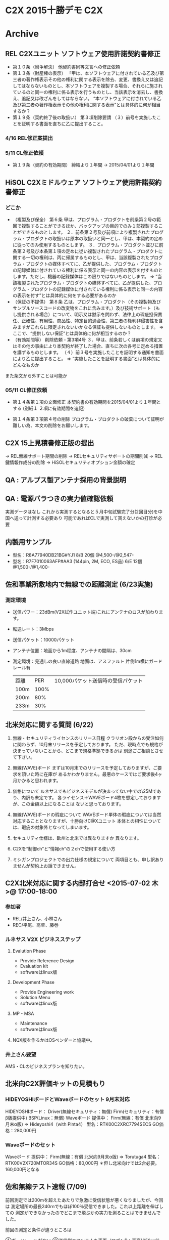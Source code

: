 * C2X 2015十勝デモ                                                      :C2X:
* Archive
** REL C2Xユニット ソフトウェア使用許諾契約書修正
 - 第１０条（紛争解決）
   他契約書同等文言への修正依頼
 - 第１３条（財産権の表示）
   「甲は、本ソフトウェアに付されている乙及び第三者の著作権表示その他の権利に関する表示を除去、変更、書換え又は追記してはならないものとし、本ソフトウェアを複製する場合、それらに施されているのと同一の権利に係る表示を行うものとし、当該表示を消去し、書換え、追記又は改ざんをしてはならない。
   “本ソフトウェアに付されている乙及び第三者の著作権表示その他の権利に関する表示”とは具体的に何が相当するか？
 - 第１９条（契約終了後の取扱い）
   第３項削除要請
  （３）前号を実施したことを証明する書面を直ちに乙に提出すること。
*** 4/16 REL修正案提出
*** 5/11 CL修正依頼
   - 第１９条（契約の有効期間）
     締結より１年間 → 2015/04/01より１年間

** HiSOL C2Xミドルウェア ソフトウェア使用許諾契約書修正
*** どこか
 - （複製及び保全）
   第６条 甲は、プログラム・プロダクトを前条第２号の範囲で複製することができるほか、バックアップの目的でのみ１部複製することができるものとします。
   ２．前条第２号及び前項により複製されたプログラム・プロダクトの取扱いは原本の取扱いと同一とし、甲は、本契約の定めに従ってのみ使用するものとします。
   ３．プログラム・プロダクト並びに前条第２号及び本条第１項の定めに従い複製されたプログラム・プロダクトに関する一切の権利は、丙に帰属するものとし、甲は、当該複製されたプログラム・プロダクトの媒体すべてに、乙が提供した、プログラム・プロダクトの記録媒体に付されている権利に係る表示と同一の内容の表示を付すものとします。ただし、機器の記録媒体はこの限りではないものとします。
   ⇒ “当該複製されたプログラム・プロダクトの媒体すべてに、乙が提供した、プログラム・プロダクトの記録媒体に付されている権利に係る表示と同一の内容の表示を付す”とは具体的に何をする必要があるのか
 - （保証の不提供）
   第８条 乙は、プログラム・プロダクト（その複製物及びサンプルソースコードの改変物をこれに含みます。）及び技術サポート（もし提供される場合）について、明示又は黙示を問わず、法律上の瑕疵担保責任、正確性、有用性、商品性、特定目的適合性、第三者の権利非侵害性を含みますがこれらに限定されないいかなる保証も提供しないものとします。
   ⇒ ここで、“提供しない保証“とは具体的に何が相当するのか？
 - （有効期間等）
   削除依頼 - 第3項4号
   ３．甲は、前条若しくは前項の規定又はその他の事由により本契約が終了した場合、直ちに次の各号に定める措置を講ずるものとします。
   （４）前３号を実施したことを証明する通知を書面により乙に提出すること。
   ⇒ “実施したことを証明する書面”とは具体的にどんなものか
また条文から外すことは可能か

*** 05/11 CL修正依頼
   - 第１４条第１項の文面修正
     本契約書の有効期間を2015/04/01より１年間とする
     (別紙１ ２項に有効期間を追記)

   - 第１４条第３項第４号の削除
     プログラム・プロダクトの破棄について証明が難しい為、本文の削除をお願いします。

** C2X 15上見積書修正版の提出
   -> REL無線サポート期間の削除
   -> RELセキュリティサポートの期間削減
   -> REL鍵情報作成分の削除
   -> HiSOLセキュリティオプション金額の確定

** QA : アルプス製アンテナ採用の背景説明
** QA : 電源バラつきの実力値確認依頼
   実測データはなし
   これから実測するとなると５月中旬試験完了分(2回目分)を中国へ送って計測する必要あり
   可能であればCLで実測して貰えないかの打診が必要

** 内製用サンプル
  - 型名：R8A77940DB21BG#YJ1 8/B  20個 @4,500-/@2,547-
  - 型名：R7F7010063AFP#AA3 (144pin, 2M, ECO, ES品) 6/E 12個 @1,500-/@1,400-

** 佐和事業所敷地内で無線での距離測定 (6/23実施)
*** 測定環境
   - 送信パワー：23dBm(V2X試作ユニット端)これにアンテナのロスが加わります。
   - 転送レート：3Mbps
   - 送信パケット：10000パケット
   - アンテナ位置：地面から1m程度、アンテナの間隔は、30cm
   - 測定環境：見通しの良い直線道路
               地面は、アスファルト
               片側1m横にガードレール有
    | 距離 |  PER | 10,000パケット送信時の受信パケット
    | 100m | 100% |
    | 200m |  80% |
    | 233m |  30% |

** 北米対応に関する質問 (6/22)
  1. 無線・セキュリティライセンスのリリース日程
     クラリオン殿からの受注如何に関わらず、10月末リリースを予定しております。
     ただ、現時点でも規格が決まっていないことから、どこまで規格準拠できるかは
       別途ごご相談とさせて下さい。

  2. 無線(WAVE)ボード
     まずは10月末でのリリースを予定しておりますが、ご要求を頂いた時に在庫が
       あるかわかりません。最悪のケースではご要求後4ヶ月かかると思われます。

  3. 価格について
     ルネサスでもビジネスモデルが決まってない中での\25Mであり、内訳も未定です。
     各ライセンス＋WAVEボード4枚を想定しておりますが、この金額以上になることは
       ないと思っております。

  4. 無線(WAVE)ボードの瑕疵について
     WAVEボード単体の瑕疵については当然対応することとなりますが、十勝向けC@Xユニット
       本体との相性については、瑕疵の対象外となってしまいます。

  5. セキュリティ仕様は、欧州と北米では異なりますか
       異なります。

  6. C2Xを“制御ch”と”情報ch“の２chで使用する使い方
  7. ミシガンプロジェクトでの出力仕様の規定について
       両項目とも、申し訳ありませんが契約上お話できません。

** C2X北米対応に関する内部打合せ <2015-07-02 木>@ 17:00-18:00
*** 参加者
- REL/井上さん、小林さん
- REC/平尾、高草、藤巻
*** ルネサス V2X ビジネスステップ
**** Evalution Phase
    -  Provide Reference Design
    - Evaluation kit
    - softwareはlinux版

**** Development Phase
    - Provide Engineering work
    - Solution Menu
    - softwareはlinux版

**** MP - MSA
    - Maintenance
    - softwareはlinux版

**** NQX版を作るかはOSベンダーと協議中。

*** 井上さん要望
AMS・CLのビジネスプランを知りたい。

** 北米向C2X評価キットの見積もり
*** HIDEYOSHIボードとWaveボードのセット 9月末対応
   HIDEYOSHIボード：
     Driver(無線セキュリティ：無償)
     Firm(セキュリティ：有償  β版提供中)
     BSP(Linux：無償)
   Waveボード  提供中：
     Firm(無線：有償  北米向9月末α版)
   ⇒
   Hideyoshi4（with Pinta4）
   型名：RTK00C2XRC7794SECS
   GO価格：280,000円

*** Waveボードのセット
   Waveボード  提供中：
     Firm(無線：有償  北米向9月末α版)
   ⇒
   Torutuga4
   型名：RTK00V2X720MTOR34S
   GO価格：80,000円
   ＊但し北米向けでは2台必要。160,000円となる

** 佐和無線テスト速報 (7/09)
前回測定では200mを超えたあたりで急激に受信状態が悪くなりましたが、今回は
測定場所の最長240ｍでもほぼ100％受信できました。これ以上距離を伸ばしての
測定ができなかったのでどこまで飛ぶかの実力を測ることはできませんでした。

前回の測定と条件が違うところは

①ガードレールがない
②送信側のアンテナを車両（ワゴンR：車高1650㎜前後）の屋根に置いた
③送信側C2Xユニットの電源は車両から供給
④天候：前回は曇り、今回雨

③の影響かどうかわかりませんが、前回は送信出力設定を25dBmにすると送信が止まって
テストできなかったのが、今回は25.5dBmまで上げても、テストプログラムが止まること
はありませんでした。ただし前述のとおり、距離を伸ばしての測定ができていないので、
25.5まで上げたときにどこまで飛ぶか、逆に歪などの問題で上げても効果がないのかは
確認できていません。
（25.5dBmの設定は無線局認可がおりている100mW、でアンテナ分を考慮したときの上限）

** 15上REL納品物品名
*** 製品型名
   - MAC FW：RTM0AC0000R3F0MAC0SNR1C(5.8GHz対応欧州版MACファームウェア)
   - MAC Driver：RTMRC0000SR3T0WLDRSL33C(十勝デモ向けV2X Linux Driver)
   - SEC FW：RTM8RC7794ST010CFWSL33C
             (V2X Security firmware library for Linux for Clarion)
   - SEC Driver：RTM8RC7794ST010CDRSL33C
             (V2X Security driver library for Linux for Clarion)
*** 受注型名
   - RTK00C2XRC7794SEVBC

** 7/28 [[file:/C/users/908658/Dropbox/soft/howm/2015/07/2015-07-29-114054.org::*%E3%82%AF%E3%83%A9%E3%83%AA%E3%82%AA%E3%83%B3%E6%AE%BF%E5%8C%97%E7%B1%B3%E5%90%91%E3%81%91C2X%E3%81%B8%E3%81%AE%E5%AF%BE%E5%BF%9C%E4%BE%9D%E9%A0%BC][クラリオン殿北米向けC2X対応打合せ]] at REC/1-2応接
** 北米向C2X評価キットの見積もり
*** HIDEYOSHI改 (Waveボード別体)
   HIDEYOSHIボード：
     Driver(無線セキュリティ：無償)
     Firm(セキュリティ：評価版無償)
     BSP(Linux：無償)
   ⇒
   Hideyoshi改造
   GO価格：300,000円

*** Waveボード
   Waveボード  提供中：
     Firm(無線：ボードとセット販売)
   ⇒
   Torutuga6
   GO価格：80,000円
   ＊但し北米向けでは2台必要。160,000円となる

* C2X定例議事録
** [[file:../2015/04/2015-04-20-110849.org::*C2X%E5%AE%9A%E4%BE%8B%204%E6%9C%88%E5%BA%A6][議事録：C2X定例 - 4月度]]
** C2X セキュリティ キッティング 内部打合せ <2015-04-24 金>@ 14:30-15:30 at HiSOL/品川20F
*** 武藤さんよりキッティング作業は一本化したい
   → CLで全てやってもらう
   → REC納品物は
    - ドライバ
    - ミドルウェア (Security Innovation)
    - セキュリティI/F
*** キッティング作業内容
   - インストール
   -
** C2X定例 <2015-04-24 金>@ 15:00-17:30 at HiSOL/品川20F
*** 出席
   CL/武藤様、下田様、田中様
   HiSOL/山田さん、松下さん、水野さん、橋本さん
   REL/井上さん
   REC/平尾、高草、藤巻
*** 無線従事者登録書
   - 法人名：クラリオンである必要がある
             代表者は社長としているので、社長印が必要
   - 従事者：AMSの肩書が入っていても問題なし
             但し、CLの名前が1つは必要
   - 住所：勤務先でOKか？ → 井上さん宿題
   - 追加時の対応 → 井上さん宿題
*** 無線局申請
   - NECで登録代行
   - NEC窓口の方の紹介はOK。お話し頂ければNEC・REL同行説明します
   - 委託内容は書類申請代行 ＋ 評価測定 → 評価項目を連絡 → 井上さん宿題
   - RFモジュール～アンテナ迄の構成が変わらなければ再申請は必要なし
*** アンテナの妥当性についての宿題フォロー
   - 5/10(水)までに回答 (すでに井上さんとして回答入手済)
   - アンテナ垂直情報あるか？ → ALPSからは特に意識していないとの回答
   - 小型にする為にチップアンテナを採用している。チップアンテナだから仰角が出来てしまう
      というストーリーがあればいいな ← 武藤様
*** セキュリティ ソフトウェア一式 納品物・期日
   - REC納品物：ドライバ(REL), ミドルウェア (Security Innovation), セキュリティI/F(HiSOL)
   - 納品期日：夏季休暇前(8/10頃) → 7月末に動作するものが欲しい(武藤様)
              → 製品版ではないがFinail版(設計評価完)のリリースを7月末で調整する(橋本さん)
*** 十勝デモ以降の対応について
   - 日立特区
   - 北米向け
   各ソフトウェアの使用条件拡大解釈が可能か
   セキュリティミドルウェアが一番の問題
   REL製ソフトウェアについては日立特区は拡大解釈OK。北米向けは別ソフトとなる
*** C2Xユニット測定評価 (HiSOL請負)
   - 測定評価完了時期はいつになるか？
*** 暗号鍵情報
   - REL納品物の中に鍵生成のバイナリが同梱される
   - HiENGとHiSOLに相見積り。GW明け納期で見積依頼中
*** フロントエンドの評価をしたい
   - RFのチップのマニュアルを提出します
   - 8月 WS2をALPSへリリース 100pcsくらい
*** 藤巻議事録
**** 日  時：2015年4月24日（金）  15:30～
**** 場  所：HiSOL（品川）/20F
**** 出席者：CL/武藤M、下田M、田中（宏）M
           HiSOL/橋本M、山田さん、松下さん、水野さん
           REL/井上さん
           REC/高草、平尾、藤巻
**** A  I：
 1. 無線従事者追加の場合は再提出か？追加か？
   →  REL、～5/8
 2. 無線局へ申請する無線評価項目を連絡する
   →  REL、～5/8
 3. ルネサスで使っているSG、Analyzerの型名を連絡する
   →  REL、～5/8
 4. ANT放射パターン妥当性の見解
   →  REL、～5/8
 5. WAVチップの使い方（マニュアル）をリリースする
   →  REL、～5/8
 6. セキュリティOPミドルを7/Eリリース可能か検討する
   →  HiSOL、～5/8

**** 内  容：
  1.  ＜無線局申請＞
   申請人はクラリオン。リストにAMSが入っているのはOK。
   但し、リストにクラリオンがいない場合はNG。
   申請書には社長印が必要。
   住所は会社の勤務場所でOK。
   申請者を追加する場合は再提出になるのか、追加申請になるのか
   確認して連絡する（★AI-1）。

   クラリオンでユニット開発する場合開発した試作ユニットの登録が必要。
   それに紐づく形で無線従事者の登録が必要。
   無線申請はNECが代行業務を行っている、同行してクラリオン訪問可能。
   ユニットの電波特性はルネサスでも評価している。
   評価項目も決まっているため、項目を確認して連絡する（★AI-2）。
   ルネサスで使っているSGはアジレント、ローデシュバルツ、アンリツ。
   SG、Analyzerの型名を連絡する（★AI-3）。

   無線モジュール変更、基板変更などすると免許再取得が必要。
   ANT放射パターンの妥当性は連休明け連絡する（★AI-4）。
   （車では水平方向放射パターン均一重視、垂直方向は気にしていない）

  2. ＜見積もり、セキュリティ＞
   セキュリティ関連の納品物は3つ。
   ①SecurityInnovationのセキュリティミドル
   ②HiSOLのセキュリティOPミドル
   ③ルネサスのセキュリティミドル
   上記RECからCD-ROMで納品予定。
   キッティング、評価はクラリオン-HiSOL間の別枠で実施する。
   7/Eまでにはセキュリティ実装済みのユニットが欲しい。
   十勝向けには現地ユニット差替えを考えているが、クラリオン社内向けに
   7/Eまでには欲しい。
   7/EにセキュリティOPミドルの正式版リリースできるか確認する（★AI-6）。

   発注は3台-3台で分けたい
   キッティング、評価をHiSOLへ委託する場合、セキュリティOPミドルの
   検証費用はゼロ。

   セキュリティ証明書はルネサスからサンプル提出可能。
   キー生成用のPCツール含めて納品予定。
   クラリオンとして鍵、セキュリティミドルを作りたいと考えているところで、
   ルネサスの物を使うかどうかこれから検討。

   WAVチップの評価をしたい。
   USB（真ん中）がチップにダイレクトに繋がっている。
   TeraTermで制御、送信、受信どちらも評価可能。
   WAVチップの使い方（マニュアル）を提出する（★AI-5）。

   クラリオン購買担当は大森さん。

  3. ＜その他＞
   C2Xユニットは十勝デモ車輌（インプレッサ）のトランク左手前に設置。
   （太いゴムで固定、周辺15cm程度は空いてる状況）
   ANTはルーフ後方中央に穴を空けて3mの同軸で接続。
   デモ車輌、1号車は6/E十勝、2号車は8/M十勝。
   佐和で出来ないテストも多く、厚木を予定。

** [[file:/C/users/908658/Dropbox/soft/howm/2015/06/2015-06-01-104424.org::*%E8%AD%B0%E4%BA%8B%E9%8C%B2%EF%BC%9A%5B%5Bfile:/C/Users/908658/Dropbox/soft/howm/2015/05/2015-05-08-152536.org::*C2X%25E5%25AE%259A%25E4%25BE%258B%2520<2015-05-08%2520%25E9%2587%2591>@%252015:00-17:00%2520at%2520HiSOL/%25E5%2593%2581%25E5%25B7%259D20F%5D%5B05/08%20C2X%E5%AE%9A%E4%BE%8B%5D%5D][議事録：C2X定例 - 5月度]]

** C2X内部打合せ <2015-06-12 金>@ 14:00-15:00
*** LINKDOWN問題
   - ミドル抜きの状態でREL再現試験
       → TCP/IPドライバが再接続処理を行う為、抜き差しだと切断状態になってなかった
       → HiSOLでミドル抜き(ping)で抜けた状態での再現試験を行って頂く (松下さん)
       → 有線LAN接続後を抜いた状態でping送信をし続けてると再現した
** C2X定例 <2015-06-05 金>@ 15:00-17:00
*** 出席者
   - CL/武藤M、下田M、田中（宏）M
   - AMS/田中さん
   - REL/井上さん
   - HiSOL/山田さん、松下さん、水野さん
   - REC/高草、平尾、藤巻
*** AI
  1. ANT端14.4dBmになった理由の説明資料  ・・・  REL
  2. 北米対応の開発費見積もり  ・・・  REL/REC
*** 内容
  1. C2Xユニットの無線出力パワーについて。
  欧州規格23dB（min）に対し、14.4.dBm（C2Xユニット）でSpec未達。
  十勝で使う車両は6/20頃安全点検を受けた後、7月後半には実車走行可能。
  事前に（6月中）佐和でAMS/田中さん、CL/武藤Mで無線伝達距離を
  評価する。
  無線局申請は20dBm、ANT端が申請区域（2Km）範囲内にあれば良い。
  総務省はMACアドレスで管理。

  C2Xの出力-6.5dBmは固定。
  パワーAMPの設定は0～54dBmで設定可能（0.5dBm刻み）。
  但し、ANT端は20dBm。

  2. LINKDOWNによる問題
  C2Xユニットで
    (1)Linkdown
    (2)SoftwareReset
  の問題ありBSPの差替えが必要。
  台上、CL手持ち分は随時差替えし、十勝で使う車両は現地でユニット毎
  交換する。

  3. CL'15上期でC2X内製検討中（試作20台程度）。
  R-CarE2（TS-IP、Crypt）の価格、納期見積もり依頼あり。
  R-CarE2+RH850/F1L（144pin）の構成で検討中。
  通信モジュールはCL-ALPSで調整中。

  4. 北米対応の見積もり依頼あり。次回定例で議論予定。

** C2X定例 <2015-06-12 金>@ 15:00-17:00
*** デモ日程
   - 2号車で C2X, VDC, サラウンドアイ, OTA, MPU・データフュージョン, AEB の単体試験
   - デモ本番では上記含め自動運転デモとして1号車を使用
   - 06/08- 佐和での基本動作確認(単体試験)
   - 07/10-08/07 佐和での基本動作確認(単体試験)
   - 08/10-08/17 一号車 十勝移送期間
   - 08/20-08/31 十勝でのMPU基本動作確認(単体試験)
   - 09/01-09/15 LKS
   - 09/16-09/30 シナリオ試験

*** デモ時車分担
   1号車：自動運転デモ
   2号車：TCUでのOTAデモ ← C2X
   3号車：VDC(横滑り防止装置/ビークルダイナミクスコントロール)向け (C2Xには無関係)
*** デモ車システム構成
 IVI(In-Vehicle Infotainment) - TCU
 カメラ(ステレオ)
 MPU

AD(統合ユニット) ← LDM(Local Dinamic Map)所持

 C2X (AD直下)
 レーダ (AD直下)

統合運動制御ユニット

 ステアリングCU (Control Unit)
 トランスミッションCU
 エンジンCU

*** LINKDOWN問題
**** リンクダウンとは
    - ネットワーク機器の通信ポートが別の装置と接続できず、通信が不可能になること。また、通信できない状態
**** 原因
    - リンクダウンを起こした時に通知していない
    - 通常はアプリ等に対し、切断状態の通知を行う
*** 北米向け見積依頼
   - 見積要求あり

*** 出席者
   - CL/武藤M
   - REL/井上さん
   - HiSOL/山田さん、松下さん、水野さん
   - REC/高草、平尾、藤巻
*** AI
  1. Linkdownの原因解析  ・・・  REL/HiSOL
*** 内容
**** デモ車両の日程確定（現状各ユニット個別機能確認中）。
  1号車は先行して十勝入り。7/13～十勝現地で制御系機能確認。
  C2Xは通電するが動作しない状態。
  9/16～デモシナリオで評価。
  2号車は佐和でTCUによるOTA（PCとWiFi接続）、SurroundEyeキャリブ、
  7/10～8/7でC2X、Fusion、MPU、AEB、OTA、動作確認。
  8/21～8/31十勝で再度C2X、Fusion、MPU基本動作確認。
  9/1～9/15十勝でLKS基本動作確認。
  3号車はVDC確認用で基本予備車両。

**** セキュリティは7/24要求。
  夏季休暇までに1号車以外は全てセキュリティ入り最新FWに書換。
  十勝の車両は下記休暇空けにユニット交換。

**** Linkdownは原因解析中。
  無線でLinkdown自体は必ず発生する。但しアプリに対して再接続の
  通知をBSPが上げていない。
  アプリは切断検知できず送信動作を連続してハングアップすると仮定。
  統合ECUとC2Xは定期的にALIVE確認していて、途絶すると車両の
  ランプを点灯させる。
  Linkdownが発生した際にランプを点灯させるかどうか悩ましいところ。

** C2X定例 <2015-06-19 金>@ 15:00-17:00
*** 出席者
   - CL/武藤M、田中（宏）M
   - HiSOL/山田さん、松下さん、水野さん
   - REL/井上さん
   - REC/高草、平尾、藤巻（記）
**** AI
  1. ANT端出力パワー不足説明資料  ・・・  REL
  2. OS不具合原因解析  ・・・  HiSOL（REL）

**** ＜ANT端出力パワー不足＞
  保険案はコーナ途中に中継器を置く、CL/正嶋EBとも相談して見積もり依頼手配。
  ANT端出力14.4dBmになった背景、対策案（ANT直下にAMP、もしくは
  ANT直下にUNIT）の説明資料を作成中。
  23dBm=伝搬距離400mとして、”今回のUNITで何mの想定”の情報も入れる。
  V2X受信端感度：-80dBm。C2X規格満足している。

**** ＜OS不具合＞
  HiSOL環境では再現するも、REL環境では不再現。
  ログは全て確認したが原因不明。
  回避策としてはLinux再起動（40sec以上の通信途絶期間が生じる）。
  →回避策としては不可、原因解析に絞って進める
  有線接続で一方のUNITの電源落としてももう一方のUNITで発生しない。
  有線接続で長時間（30min-2h）双方向通信していると発生する。
  Airの問題ではない。
  現象発生時のログはWDTエラー。
  送信/受信の切り分け観点で解析継続する。

**** ＜車輌計画＞
  6/23-PM、AMS/佐和でC2X無線伝搬距離測定を予定。
  UNITを手持ちし、どの程度の距離まで通信可能か確認。
  8/20～8/31のどこかで十勝でC2X評価予定。
  詳細な評価日程は次週AMS/田中さんと調整する。

**** ＜納品＞
  7/24、C2XUNITを2台。
  セキュリティ入りの最新FWは7/31までに納品。
  8/3に6台を最新FWに書換え。
  8/21に残り4台納品。

**** ＜北米向けC2X対応＞
  REL分概算見積もり回答。
  C2X-Driver、Firmware、Security-Driver、Firmware、WAVEボード。
  SecurityInnovationはCLが直接コンタクト。
  提供可能時期：'15/10頃、但しUSの規格が随時変更入るため随時Verup必要。

  HiSOL/C2Xミドルは'15/10ターゲット。
  SecurityOption、LDM含み。

*** 藤巻議事録
*** Linux BSPの内容説明
LinuxKernel
ドライバ
SIODドライバ
WAVEドライバ

*** 佐和での無線到達距離実験
6/23
午前中に手持ち-手持ちでの距離測定 (雨天中止)
午後はMPU検証でトラック周回中に手持ち-車でお邪魔させて貰う (雨天決行)
→ 手持ち-手持ちでないとちゃんとした距離の測定が難しいと思われる

***ソフト差し替え
松下さん ソフトアップデートは8月初旬を予定。(6台分)
ソフトアップデート等あれば7/31迄に松下さんへ提出すること
2回目のアップデートは9月初旬を予定。(残り6台)

*** 十勝でのC2X検証期間
   - 8/20-8/31の8営業日でC2X・フュージョン・MPUの試験を行う
*** セキュリティ鍵情報貸与
   - RELとしても事前に評価したいと思っているので、鍵を貸して貰えないか？
    → 貸与OK。提供は7/13週の後半

   - 逆にRELで使っている鍵をHiSOLで使わして貰うこともOKか？
    → RELで確認 (井上さん)
*** 北米対応
**** リリース計画
    - 2015年10月末よりリリース可能
**** REL提供物
    - 無線ドライバ・ファームウェア 1ライセンス
    - セキュリティドライバ・ファームウェア １ライセンス
    - WAVEボード (nx2枚)
    上記セットでざっくり25M\
    ルネサス提供物としては北米規格が変更した場合は無償追従する
**** セキュリティ・イノベーション製ミドルはクラリオン殿で直接調達して下さい
**** 注意事項
    - 本評価ボードは接続性試験評価を主としている
    - 最大送信パワーの保証はなし。最低出力を既定したい時はアンプ付なども検討求む。
*** 通信ミドル北米対応
   - 通信ミドルは2015年10月よりリリース可能 ← コア・LDMアドオン・セキュリティアドオン
   - 外部I/F ← 欧州・北米でデータ構造が違う為必要となる ← 詳細は別途説明 (山田さん)
   - USB版鍵生成
   - セキュリティミドルキッティング
   - システム評価作業費
   - 統合ECU接合試験(台上試験)

*** A.I
   - REL北米対応見積を紙資料で提出 ← 提供物・暫定価格・注意事項記載
   - 十勝デモ向けサポート内容の資料提出

** C2X定例 <2015-06-26 金>@ 15:00-17:00
*** 出席
   - CL/武藤様、田中様
   - AMS/田中様
   - HiSOL/水野さん、山田さん、松下さん
   - REL/井上さん
   - REC/平尾、高草、藤巻
*** 最大送信パワー問題
   - 6/23 佐和での距離測定結果報告
   - 200mを超えたところで急激にエラーが増えてきた
   - ユニット端23dBmに出力アップして測定
**** 十勝コース
    カーブはR60
    直線は時速40km制限 (秒速11.1m)
    対象物が目視できるのは50mほど手前
    100m手前で警告が出せればいいとした場合、10秒ほど余裕があると思われる
*** 6/29週に再度遮蔽物を考慮した測定を佐和で実施予定
   - 免許申請はANT端23dBmまでOK
   - 6/23計測はANT端17.4dBmのため、Max28.6dBmまで上げてみる
   - Max28.6dBmだと歪んでしまう可能性もあるので、歪まない最大値を探る
*** ソフトバージョンアップ日程
   - 1号車は十勝でお盆明けに田中様に交換頂く
   - 2号車は佐和でお盆前に交換 ← 8/05(水)に提供可能
   - CL納品は7/24(金)の予定
*** AMS開発スケジュール
   - 6月末までで単体の通信距離測定
   - 7月は2号車でのデモシナリオ想定の試験

*** ANT端出力パワー
   1.  AMS/佐和での試験結果報告。
    ユニット間の距離を徐々に拡げていき通信可能距離を計測。
    結果200mを境に急激に受信感度が落ちることを確認。テストデータ提示。
    ビットレート：3Mbps
    ユニット出力；23dBm（但しANT端はケーブルロスあり23-5.5=17.5dBm）
    PERデータ。
      150m（3回）：29%、12%、0%
      200m（4回）：20%、47%、65%、21%
      230m（1回）：88%
    200mで調査中Linuxフリーズが2回発生しファームウェアダウンロード不可。
    今後再現した場合調査を行うこととする。
    40km/h（11.1m/s）走行時100m間に8秒～10秒（送信10回程度）。
    エラーレート20%とすると約8回は受信可能と想定。
    6/30に再度AMS/佐和で出力パワーと歪み、出力パワーと遮蔽物の関係で
    試験予定（出力パワーアップ→P-AMPの発熱懸念）。
    無線局申請はANT端23dBm。そのためユニット出力は28.6dBmがMax。

   2. 十勝試験。
    カーブ（R60）手前の速度標識50km/hを40km/hに変更予定。
    カーブの先の停止車輌から1秒周期で送信。
    送信側（停止車輌）のケーブル長を短くして出力アップは可能。
    停止車輌自体をどうするかもまだ未定。路肩が弱そうなので車輌ではなく
    箱にする可能性あり。

*** 車輌計画
    ACC→注意喚起まで一通りシナリオテスト：本番3week前～9/30まで。
    C2X/Fusion/MPU動作確認。8/21-31の中で評価検討中。
    ユニット納入：7/24（2台）、8/E（4台）。
    Security入り最新FW実装済みユニットは前倒し検討行いながらも
    8/5予定とする（HiSOL→CL）。
    2号車は夏季休暇前に佐和でユニット交換。
    1号車は夏季休暇明にAMS/田中さんが十勝でユニット交換。

*** 問題点
   1. C2Xと統合制御ECUで時刻同期ズレ発生。
    統合制御ECUから来たパケットデータをC2Xが未来の物と誤認識し
    破棄してしまう。

   2. ユニットフリーズしてしまう問題発生。
    CAM/DENIMを送信しない状況でも再現確認。
    アプリを使わない状態でも再現確認。
    現象発生時eMMCへの書込みハンドラ（SH-MMCIF）のCPU使用率が
    跳ね上がることを確認。
    eMMCへはログデータの書込みを行っているため、ログ出力をOFFした
    状態で5時間連続稼働→不再現。
    複数のC2Xユニットで確認する。
    複数台のユニットで確認。
    デバッガ使った解析が必要かどうか、7/1中にHiSOL→CLへ相談。
    デバッガの空き状況はCLの中で空きがないか確認してもらう。

** C2X定例 <2015-07-03 金>@ 15:00-17:00 at HiSOL/品川20F
*** 出席者
   - CL/田中（宏）M
   - AMS/田中さん、信岡さん
   - HiSOL/山田さん、松下さん、水野さん
   - REL/井上さん
   - REC/高草、平尾、藤巻（記）
*** 内  容：
**** 佐和測定試験
    C2Xユニット2台、AMS/佐和で通信性能測定試験実施。
    送信側ANT直前に人間がいると電波が回り込まずエラーレートが高くなる。
    転送ボーレートを上げると受信感度が悪くなる。
    送信側をガードレールに近づけるとエラーレートが高くなる。
    ⇒理由が考えづらい、マルチパスだと弱すぎるのでは
    樹木での遮蔽を考慮するとエラーレートが高くなる。
    7/6（月）AMS/佐和で車輌を使った再測定試験実施予定。

**** 十勝デモ
    送信側出力アップについて検討。
    ⇒総務省へ追加申請必要だがどうにか間に合う可能性はある、ANTケーブルを
      切って短くした場合にも申請必要、作業委託先/費用負担元を決める必要あり、
      作業自体はアルプスへ打診、費用はCL/武藤Mと相談必要、送信側出力を
      上げて改善効果があるのかどうか疑問
    十勝で予定した駐車車輌の場所を変更予定（路肩弱く安全性の面から）。
    見通しの効かない土手の上に置くことも検討中。
    ⇒ANTの先端だけでも出てくれれば条件は良くなる
    駐車車輌はAMSのレンタカーを予定。
    1号車は7/6週に十勝入。2号車は7/13週にAMS/佐和。

**** システムダウン
    現象発生時、カーネル側のプロセスが動いていないことが分かった。
    カーネルダンプの確認が必要だが現状使えない。
    ワーニング、エラーを無視するようにしたら16時間連続動作で発生していない、
    内部データ蓄積数を確認した方が良いのでは。
    継続原因解析、対策内容検討を進める。

** C2X定例 <2015-07-17 金>@ 15:00-17:30 at HiSOL/品川20F
*** 出席者
   - CL/武藤様、田中(宏)様
   - AMS/田中様
   - HiSOL/山田さん、松下さん
   - REL/井上さん
   - REC/高草、平尾
*** 不具合：長期間稼働時のフリーズ
   - ログ出力先変更試験
     USB:Debug：15時間稼働で問題なし
     SDRAM:Info:15時間稼働で問題なし
   → eMMCドライバでの問題が濃厚
   → ログ出力はUSBメモリとすることで回避策とする。(USBメモリはCL殿購入頂く)
*** Kernelバージョンアップについて
   C2Xユニット搭載Ver：3.10.31から変更なしとする
   次期種開発時に最新Kernelとするかは課題とする
*** 不具合：Linuxの正常モードが起動しない
*** 伝播経路問題
**** 受信電圧とPERの１意性の確認 (資料参照)
**** 送信パワー測定
    送信パワー24dBmから0.5dBm刻みで通信が出来なくなる下限を確認する
    アッテネータを増減しても受信電圧があまり変化がない
    → ユニットからの放射で送受信出来てしまっている可能性がある
    → ユニット距離(現在50cm)を離す、アルミで包む
       また、分配器を使用する。受信側の使わない方は終端器で止める
    → 計測時に田中(宏)さん立会して頂く。定例前7/24 13:00-

*** 佐和実車試験
   7/21・22 : 伝搬確認
   7/29・31 : 機能確認 (障害物のどれくらい前から警告がでるか、障害物を超えた所の警告がでるか)

** C2X定例 <2015-07-24 金>@ 15:00-17:30 at HiSOL/品川20F
*** 出席者
   - CL/武藤様、田中(宏)様
   - AMS/田中様
   - HiSOL/山田さん、松下さん、水野さん
   - REL/井上さん
   - REC/高草、平尾

*** 伝搬問題
   - 受信電圧とPERの関係性
   - 送信出力と受信電圧の関係性
     有線での実測値は直進性を持った理論説明が出来る値が計測出来た。(送信パワーと受信電圧の関係性の説明が出来る)
     無線での送信パワーと信電圧の関係性の実測値と理論値の差異についてRELの見解頂く
     実測値・理論値のグラフは7/27(月)にCL殿より頂く

*** REL使用許諾契約の解釈について
   Q. イノベーションの使用期間が10月末となっていることの解釈
      十勝デモが１１月にスライドする可能性あり。伝搬評価も行う必要がある (武藤様)
   A. あくまで十勝デモ向けであるが、延長の検討は可能。
      十勝デモの日程変更については、契約書文言修正依頼をください。法務と相談します。
      CL内評価を目的として、日程の延長の要求を下さい (井上さん)

   Q. セキュリティミドル削除後にユニットで評価したい場合、何かソフトの変更が必要なのか (武藤様)
   A. HiSOL製セキュリティAddonsの挙動はHiSOLへ確認してほしい (井上さん)

   Q. ミドルウェア契約書には無サポートとなっているが、本当に無サポートなのか？ (武藤様)
   A. RELのセキュリティイノベーションとの契約の関係上、契約書には無サポートと記載しています。
      ただ、実行上はRELからサポートを行います。
      ミドル以外の契約書にミドルのサポートも含むかREL/知財へ確認します (井上さん)

*** RELの北米対応について
**** ボード＋ソフトウェアのペアでの供給可否
    CL要求：EatherAVB変換ボード込み。ホストボードは十勝向けと同じ。RFボードのみ5.9GHzへ変更(REL製)
    REL条件：

**** ソフトのみの提供 (CL殿内製ハード)
    CL要求：ソフトウェアとして必要になるもの(通信ミドル含み)がわかるような資料の作成依頼 (ベースはCL殿作成の資料)
            納期、制限事項、想定する使われ方の記載
            送信出力仕様の規程(希望23dBm)
            アルプス製RFをCL殿が調達する前提
    REL条件：動作検証はなし。無線ファーム/ドライバについてはRFボード購入メーカより調達願います。
             R-CarE2向け。場所は北米限定。
    RFボード1枚・2枚の使い方は通信ミドル側で設定されるものとなります。
    契約書における仕様制限について
    → 量産はNG。評価用専用

*** 15上納品物について
   納品物としては、ソフトウェアのリリース準備が整った為、体裁は整った。但しパスワード付き
   パスワードは契約締結後開示する
   7/28(火)：キッティング作業 (井上さん同席)
   7/30(木)：佐和でのセキュリティ試験

*** 議事録：平尾
**** 佐和での実車試験結果
      受信実測値と理論値の差異
    - 実測値で急に谷になっているポイントがある。何故か？⇐ 調べてみる REL
    - 受信電圧と送信電圧の関係に追従性がない。気持ちが悪いので、別途理由を調査する必要あり。CL
    - スペアナとPC値で5db位の差があり CL/田中M
    - ダイバーの特性は別に測定する必要あり CL/田中M
    - 台上試験(有線)
        出力 -10dB、アッテネータ 60dB、配線 7dB
        入力 理論値 -77dB、実測値 -87dB
    - 受信レベルとパワーの関係については今回の実験で把握できた。CL/武藤さん

**** 北米デモ
    1. ボードとペアでの供給
     - ユニットを追加納入(十勝品と同じ物)は可能か？←可能 REL
     - ソフトウェア(linux BSP、通信Farm/Driver, セキュリティFarm/Driver)は納入可能 REL
     - HiSOLのミドルソフトに関しては未だ検証が終わっていないので、確認はHiSOL にお願いしたい。REL,REC
     - ソフトウェアの全体構成図が欲しい。CL
     - ペア供給の場合、RFはルネサス製を前提としている。CL

    2. ソフトのみの供給
     - 対応は可能。REL
     - 但しソフトウェアに関しては動作保証なし。REL
     - RFはアルプスが前提なので、R-Carのソフトウェアのみ納入でよい。CL
     - 提供ソフトの組込みはCLで行う。CL
     - 評価専用として提出、量産使用不可。REL
**** 本日納入品
    - 納品は完了
    - 但し、契約(ソフトウェア許諾書)未完のためソフトウェアにパスワードがかかっている。

**** 十勝デモ
    - 走行系開発が遅れているため、取れるデータを先に取ることになった。十勝で無線の試験も行うためHiSOLにあるユニットを一台十勝に送る。 HiSOL

**** 契約書QA
    - セキュリティイノベーションは10/30以降は使えないのか？
        ←YES、十勝限定で無償使用をセキュリティイノベーションと合意しているので。REL
    - 十勝デモが11月以降に伸びる可能性あり。延長できないか？CL ←十勝としての 延長は法務と相談する REL
    - 十勝後も性能評価を実施したい。このための延長は可能か？1年等 CL ←１年は難しいかもしれないが、先ずは要求を出して下さい。REL
    - セキュリティを外しても動作上問題ないか？CL ←セキュリティアドオンを外してあれば問題なく動くと思われる。HiSOLに依頼するのが よいと思われる。
    - セキュリティに関してノーサポートとなっているのは？CL 
        ←実質上はRELがサポートするが、REL-セキュリティイノベーション間の契約がノーサポートとなっているので統一性を持たせている。
          ファー ム側には記載できないのでドライバー側に記載できないか法務と相談する。REL
    - 細かい点に関しては修正要望を提示する。CL
    - 修正案提示が来週末7/31頃になると思われる。CL

** C2X定例 <2015-07-31 金>@ 15:00-17:30 at HiSOL/品川20F
*** 出席者
   - CL/武藤様、田中(宏)様
   - HiSOL/山田さん、松下さん
   - REL/井上さん、小林さん
   - REC/高草、平尾
*** 伝搬問題
   - ルネサス見解
    ルネサスも評価中であり、詳細回答出来ないとした上で、
    シングルで試行するのがいいと思う (ダイバーだと考えている通りのグラフ結果にならないと思われる)
    １万パケット中４０回の測定結果となっている(分解能性能によるもの)
    その為、グラフ結果も想定通りとなっていないのではないか。まずはシングルでの再測定をおすすめする
*** 応答性能改善
   応答性能の分解能についての説明 (松下さん)
   RF部については応答時間と処理時間が一致しないと思われる。利用条件については実行で追い込む必要がある (山田さん)
   通信相手1000台とした時のシミュレーション手段がないか？ (武藤様)
     100台だとしてもシミュレーションは難しい (山田さん)
     試作ユニット10台まで接続相手を増やしていった時の差分を測定しながら、1000台の時の想定応答時間を推測するくらいか？ (武藤様)
     送信側がPCであればシミュレートも可能だが、あくまで送信側はC2Xユニットとなるので難しい (山田さん)
   → HiSOL持ち帰りで検討
**** 目的
    - 受信応答性能 (xn台)
    - 送信-受信同時処理中の競合による遅延
**** CPUの車両側のCPU処理でUDPに変わった場合を想定して、HTTP部分を分解して測定出来ないか？
**** 通信ミドルのRF側のセキュリティ処理前にフィルタソフトの挿入が出来ないか？ (通信ミドルとソケット送受信処理の間)
**** 量産向けではGPSのロケーターも使いたいと思っている
      → CL/ナビのHiSOL受託部隊にGPS・ジャイロのH/WとS/Wの資産有無の確認 → HiSOL/山田さん(HiSOL/きじま様へ確認)
*** 契約書
    [[*7/28%20%E3%82%AF%E3%83%A9%E3%83%AA%E3%82%AA%E3%83%B3%E5%90%91%E3%82%BD%E3%83%95%E3%83%88%E3%82%A6%E3%82%A7%E3%82%A2%E4%BD%BF%E7%94%A8%E8%A8%B1%E8%AB%BE%E5%A5%91%E7%B4%84%E6%9B%B8%EF%BC%88%E3%82%BB%E3%82%AD%E3%83%A5%E3%83%AA%E3%83%86%E3%82%A3%E3%83%9F%E3%83%89%E3%83%AB%E4%BB%A5%E5%A4%96%EF%BC%89][クラリオン向ソフトウェア使用許諾契約書（セキュリティミドル以外）]]
    [[*7/28%20%E3%82%AF%E3%83%A9%E3%83%AA%E3%82%AA%E3%83%B3%E5%90%91%E3%82%BD%E3%83%95%E3%83%88%E3%82%A6%E3%82%A7%E3%82%A2%E4%BD%BF%E7%94%A8%E8%A8%B1%E8%AB%BE%E5%A5%91%E7%B4%84%E6%9B%B8%EF%BC%88%E3%82%BB%E3%82%AD%E3%83%A5%E3%83%AA%E3%83%86%E3%82%A3%E3%83%9F%E3%83%89%E3%83%AB%EF%BC%89][クラリオン向ソフトウェア使用許諾契約書（セキュリティミドル）]]

*** 藤巻議事録
**** 実測値との乖離に関する考察 -- REL
    - 有線の場合理論値との乖離はないのでユニット起因ではないと思う。
    - 無線の場合は環境に影響され、経験も少ないため推測が難航。
    - ダイバーよりシングルで計測した方が良い。⇒余裕があればシングルで再度計測してみる。CL
    - RSSI(アンテナA,B)10Kパケットの何処を読み取っているのか？平均値？

**** 応答性能 -- HiSOL
   1. 実力値の測定方法
    - CPUの内部は４層で測定できると思われる。
    - CPU内部は処理ステップをカウントするので誤差はないと思われる。
    - RF側は環境によって誤差がでると思われる。
    - 対向側の台数依存(例1000台)の再現実験は難しい。
    - シミュレーションにはユニット-ユニットで通信を行う必要がある。
    - PCとは繋げられない。
    - パケットシミュレータで自分に返す方法等で測定できないか持ち帰り検討する。HiSOL
    - 通信HTPをUDPに変えた場合を想定してHTP部を分解して測定出来ないか検討する。HiSOL
    - フィルタソフトをセキュリティ処理の前に置けないか検討する。HiSOL

**** 契約
    - 文言の変更提案に関してはREL/法務と相談してご回答。-- REL
    - 十勝PJはAMSとCLの共同開発との認識に立ってスタートしているので、AMSが単独で使用することを想定していない。
    - ご質問への回答をExcelに記載。プロジェクタで提示。
    - ドライバーはオープンソース故扱いは変わらない。
    - 用途の制限に評価＋デモも追加。但しデモの定義を付加する可能性あり。
    - セキュリティイノベーションの台数管理は、搭載ユニットの所在が把握されていればよい。
    - セキュリティのサポートに関してはセキュリティイノベーションとの契約があり
    - 文書に残せない。
    - 金額に関してはREL出の契約に無記載は出来ない。よってREL-REC
    - (金額記載有り)、REC-CL(金額記載無し)とする。
    - REC-CLの契約が完了しないと、REC-RELの契約完了できず費用計上出来ない。
    - REC社内ルール上。
    - RECからREC-CLの契約内容を踏まえた契約原案案をRELに提出。8/5(水)
    - RELから修正案提示。8/17(月)
    - RECからCLに文言修正案提示。8/18(火)
    - CLから提示案に対するレスポンス 8/21(金)
    - RECからREC-REL間契約への回答 8/24(月)

** C2X定例 <2015-08-07 金>@ 15:00-17:30 at HiSOL/品川20F
*** 出席者
   - AMS/田中様
   - CL/武藤様
   - HiSOL/山田さん、松下さん
   - REC/高草、藤巻
*** 応答性能改善
*** ADとの通信 (最新情報の吸い上げ機能追加)
   - C2XとADとの通信は規定100msecごと
   - 任意のタイミングで最新情報の取得要求機能を追加した
   - 100msec周期に対して任意情報取得ではどれくらい優位性があるかの確認がしたい
   - AD側でCAN通信のログも保持しているので、それを利用して検証作業を行う。 (HiSOL)
*** 時刻同期
   - 自動運転を考えた場合、C2Xの送信で時刻同期が必要か？ → CL内では必要ではないと判断
   - AMS/田中様：システムクロックに合わせることが重要である。C2X
   - C2Xとして時刻チェックを行うのはやりすぎなのではないか → C2X内で時刻チェックを行いフィルタリングで破棄する機能はオフに出来るようにする
   - C2Xユニットとして絶対時刻を持つことについては議論が必要と思う
*** 大量ログによるフリーズ
   - MMCの何かが原因であると推測 ← USBでのログ出力だと再現しなくなった為
   - 物理不具合はないと思うが、ハード依存orソフト依存の切り分けは出来ていない → 多分ソフトであろうということにして貰った
*** 十勝コースでの実測
   - 150mで成功率80%。220mで10%。300mだと受信できないレベル
   - アンテナ位置の底上げか、草刈りして障害物をなくして200m程度は届くようにしたい → AMS/田中様

*** 藤巻議事録
**** 内  容
***** ロガー用USBメモリ
  CL/武藤MリクエストのC2Xユニット用ローディングソフトをHiSOLから
  AMS/田中さんへ提供。同じくC2X通信データロガー用USBメモリも提供。
***** C2X性能測定方法についてディスカッション。
  1,000台分の受信メッセージを想定。
  C2Xユニットを2台使い、一方から常時データ送信、もう一方でCAM、DENIMを
  通信を行った場合の負荷を計測する。
  前提条件として、1,000台分の受信データ負荷明確化が必要。

  送信するCAMのタイムスタンプと、受信したタイムスタンプを比較して
  最新情報の判断を行う。
  C2Xユニットからは100msec周期、もしくは車輌が4m進んだタイミングで
  統合ECUへ車速などの車輌情報を要求、最新情報をもらう構成。
  '16十勝では時刻同期機能をC2Xユニットで持つ必要があるか検討する。

***** C2X無線伝搬距離についてディスカッション。
  送信電力の変化量と受信電力の変化量が比例関係が期待も、実際には
  受信電力の落ち込みが激しくなっている。
  送信電力を変化させた場合にも伝播経路は変わらないので電力に応じて
  受信電力が比例するはず。
  但し、送信電力ではなく電圧で見た場合理論値と実測値がnealyになっている。

***** 十勝でのC2X通信性能について。
  テストコース上砂利道の回転路にソリオ、走行車はインプレッサ。
  間には草むらの遮蔽物ある状況で、
    ・150m=per80%
    ・200m=per7%
    ・300m=per0%
  の結果。
  AMS/田中さんとしては200m=per100%が期待。草むらを狩る、もしくは
  ソリオのANT位置を高くして実現したい。

*** その他：
  2号車が8/7に十勝へ向け出発。

** C2X定例 <2015-08-21 金>@ 16:00-17:30 at HiSOL/品川20F
*** 出席者
   - CL/武藤様
   - HiSOL/山田さん、松下さん
   - REC/高草、平尾
   - REL/井上さん
*** 十勝走行状況
   - C2Xを含めたシステム全体を起動した場合、自動走行がキャンセルされる状態になっている
   - ADASは動いている
   - 切り分けは出来ていない
*** 備品所在確認
**** ルネサス未納入品
   - 短いLANケーブル
   - JTAG接続機
   - アンテナ(3M、ESMART)
*** 8月納品物
   - 8/27 松下様納入。付属品は武藤さん送付。
   - 8/25ルネサス発送
   - 未納入品・CLより貸与頂いたケーブルも一緒に送付

*** 平尾議事録
**** (1)十勝での実験状況 --- HiSOL
    - MPU(LDM)システムが異常アラームを発して自動運転を止めてしまう。
    - C2Xユニットの信号を外すと異常が発生しない。
    - 負荷かメモリの干渉問題と推定している。--CL

**** (2)契約
***** CL - REC
    - 納入先への提供台帳管理 ⇒ 削除して欲しい。--- 削除した案をRECからご提示するので合意OKの確認メールを頂く。
      REL-REC間は台帳管理の文言は残し、RECで台帳を作成し管理する。
    - 改変に関わる権利--周波数変更のみなので、今回限り双方で保持で了解。CL

**** (3)伝搬データ
    - アンテナ１本づつに分けて測定したが、同様に送信出力と受信電力に相関が取れない。CL---エアーの場合、
      環境に左右されるためデータの相関 は取りづらい。REL

**** (4)北米対応見積
    - 前回打合せ内容まとめた見積資料作成--REC 8/28

**** (5)その他
    - 田中Mの原理試作ユニットは欧州の実証実験も出来るように考慮している。
    - 製品化に向けては機能安全面の取り組みも必要となってる。ビット化け、電圧変動対応、OS等。
    - CLとしてユニット単体でのビジネス(AMS外)も視野に入れて行く話が出てきている。
    - C2CCC（2015/11)へのデモ展示 -- 武藤Mとしては考えていない。CL独がイニシアチブ持っている。HiSOLとしても社内事情あり出展しない。
    - ユニット残２台の納入--- HiSOLに納入する。8/27着予定。(現時点：1台REC、1台REL武蔵)

** C2X HiSOL契約書打合せ <2015-08-28 金>@ 14:30-15:00 at HiSOL/品川20F
*** 出席者
   - HiSOL/
   - REC/高草
*** 背景
   前回の定例時にRELソフトウェアの契約で”無償”という単語があり、HiSOL契約としてどうすればいいのかというご相談
*** 結果
   - CL内部の説明として、契約書に金額を記載しない方が好ましい。(結果として無償扱い)
   - CL-REC、REC-HiSOLの分割契約になる為、CLへは金額を記載しないこととする
*** 検収時期
   - HiSOLの考えとしては”作業”扱いとして、期間終了後に検収と考えていた。
   - RECとしては前払い処理としたい → HiSOL内調整して9月計上を検討頂くこととした。

** C2X定例 <2015-08-21 金>@ 15:00-17:30 at HiSOL/品川20F
*** 出席者
   - CL/武藤様
   - HiSOL/山田さん、松下さん、水野さん、松井さん、
   - REC/高草、平尾
   - REL/井上さん

*** 契約書(セキュリティミドル)
**** 第１５条第２項 のうち契約終了後の機密保持期間について
    - SeccurityInnovationとの契約が機密保持がコンフィデンシャルのものは永年としている
    - 対象としてはミドルのドキュメントの内コンフィデンシャルと記載されているもの(API仕様書、リリースノート)
    → コンフィデンシャルのもののみ永続とし、それ以外については３年限定という感じにする
    → 永年義務となる対象を切り出し条文をルネサスで作成する

*** 納品物の確認
**** 7月納品物(2台分)未納入だった為、8月納入分(4台)とともに納品
    - LANケーブル
    - JTAG接続機
    - Wi-Fiアンテナ(3Mシール)
    - GPSアンテナ(ESMART)
**** 貸与頂いていたALPSケーブルの行方
    - ルネサス内部再度確認する ← 井上さん

*** 日本規格
**** ミドルウェアの仕様決め
    - ITS Connect
**** ITS Connectのメッセージプロトコルは決まっている
**** セキュリティの仕様
    -  IST Connect
       参加するとドキュメントの閲覧及び鍵を発行してもらえる
**** 暗号鍵
    - 規格として決まっている
    - 路側のシステムの運用管理はITS Connectからどこかのメーカに委託する
    - インフラは規格含め未決定
    - 鍵はユニット内部に最初から保持する
**** V2P(eople)
    - 携帯に載せたり、小型筐体にしてみたり
    - 仕様は決定
    - 運営についてはITS Connectで審議を行う予定 (17・18年検討開始ではないか)
**** HiSOL
    - 対応することを考えている
*** システム全体としての不具合
   - 統合側のログを抑制したらシステムとして動くようになった
   - 見通しの良い場所では伝播距離が長すぎる為、誤動作防止策を行う必要がある → AMS殿
*** HiSOL受託体制
   - 松下さんout、信岡さん、柴崎さんin
     松下さんはもともと他部署から応援に来てもらっていた為
*** C2H
   - デバイスWS：16年3月
   - C2H搭載ボードも同時期リリース。ドライバ・BSPも同じ。

*** 平尾議事録
**** （１）契約
    - 機密保持期間、2項は3年間としたい。CL ⇒ドキュメントにConfidential記載されている内容は永年としたい。REL
      永年の対象物は？CL ⇒セキュリティイノベーションから出ているドキュメントでConfidentialを打たれている物が対象。REL
      これに応じた修正案をRELから提示する。
    - REC-HiSOLのソフトウェア使用許諾書は現在作成中。REC
      評価検討用。保証に関しては緩い表現となっている。

**** （２）納入品
    - GPSアンテナ
      7月  2台
      8月  4台  合計6台分12本
    - アルプスアンテナ
      所在確認  REL

**** （３）C2X日本規格
    - 規格を決めているのはARIB、ITSコネクトは運用を決めている。REL
    - ミドルウェアを作成するための規格を作成しているのは？CL⇒ITSコネクト  REL
    - インフラに関してはこれから検討。REL
    - セキュリティは? ⇒ITSコネクトが決めている。 REL
    - ITSコネクトに参加しないと仕様の閲覧、鍵の購入が不可。
    - 鍵はユニットに予め格納。鍵配信はしない、欧米との大きな相違点。
    - 路のシステムを運用するのは？CL⇒ITSコネクトのパートナー企業が委託を受けて運用。REL
    - 将来的に携帯電話の話はあるか？CL⇒ V2Pで検討予定だがだいぶ先の話。REL
    - 日本仕様に対しても2015/下から検討進める方向。リリース時期は未定。HiSOL

**** （４）十勝デモ
    - 前回のシステム不具合は解決した。C2Xユニットからのログを制限したら不具合は起きなくなった。HiSOL

**** （５）その他
    - HiSOLの体制変更
      松下さんは徐々にフェードアウトする。信岡さん＋１名が引き継ぐ。
    - R-Car C2H評価ボードは2016/3頃完成予定。

** C2X定例 <2015-09-04 金>@ 15:00-17:30 at HiSOL/品川20F
*** 出席者
   - CL/武藤様、下田様、田中様
   - AMS/田中様
   - HiSOL/山田さん、松下さん、信岡さん、柴崎さん
   - REC/高草、平尾、藤巻
   - REL/井上さん
*** 内  容：
  1. 十勝テストコースの評価状況
     AMS/田中さんが1時間程度のC2Xテストランを3回実施。
     停止車輌を置きDENM受信を確認。
     テスト車輌：インプレッサ（1号車）
     駐車車輌：ソリオ
     無線距離は、ブラインド（坂と草）がある状況で190～270mで受信。
     停止車輌の微妙な位置（1～2m）で上記の差が発生。
     定常的に届くのは-40m程度の範囲。

  2. デモ車輌開発状況
     C2Xに関しては統合ECU、HMI含め出来ている。
     本番は警告音に加えて音声ガイドを流すが実装遅れ気味。
     9/13にAMS幹部向け発表会も開発遅れており仕様削除があるかも。
     10/M～十勝デモ（例年より半月程遅い）。
     10/13～17でAMS/田中さんが十勝。
     LDMからデータを出力するようになったがデータが壊れており使えない。
     ACC、LKSはステカメ頼みで形にはなっているが、自動追い越しがまだ。
     十勝では空き時間全てLDMのデバッグをしているような状況。

  3. C2Xユニットの状況
     ログを内部ストレージに書き込むとIO関係のエラーが発生する。
     USBメモリなしの場合20min～1hでエラー発生。
     USBメモリ有りの場合30min～1hテストランでエラーなし。
     ログをUSBメモリへ書き出すことでエラー発生しないことを確認。

  4. C2X北米対応
     ソフト単品売りは北米、欧州問わず可能。
     Hideyoshi改は要求あれば対応可能、納期は要確認。
     Hideyoshi改の場合はソフトと合わせた動作確認はしない。
     RFボードはALPS、QAもALPS。
     有償なのはハードウェアのみ。
     ソフトウェアは評価用=無償。
     Tortuga6=北米向け無線ボード、Tortuga5=欧州向け無線ボード。
     （CL/武藤M）
       北米、欧州、日本（5.8GHz）で有償/無償、HW同一/異なる、車々/路車
       でハードウェア、ミドルウェアがどうなるのかの情報が欲しい
     車々/路車は無線チップは同じも、無線ボードは別（周辺回路が異なる）。
     セキュリティをルネサスで開発中。
     暗号鍵情報に関してはITSコネクトに参画が必要。

** C2X定例 <2015-09-04 金>@ 15:00-18:00 at HiSOL/品川20F
*** 十勝状況
   - 工事車両手前については予定通りの到達距離
   - 工事車両通過後カーブに入るまで(距離500m)電波が届いている
   - バックストレートでも届いており、警報が出てしまっている ← マップを見ておらず距離(300m)が近くなったら警報としている為
   - イメージ的に見通しがいい場合、高度が距離に大きく反映していると思われる

** C2X定例 <2015-09-11 金>@ 15:00-18:00 at HiSOL/品川20F
*** 出席者
   - CL/武藤様、田中様
   - HiSOL/山田さん、信岡さん
   - REL/井上さん
   - REC/平尾、高草、藤巻
*** 通信ミドル契約書
   - HiSOL/水野様フォロー
*** 北米向け必要構成確認 (ソフト)
**** REL提供物
    - MACFW
    - V2Xドライバ
    - セキュリティFW - セキュリティのアクセラレータ駆動用
    - セキュリティドライバ - ミドルとの接点
    - MW - Drv - (OS) - FW - HW の垂直型
**** 仕向け先ごとに何が変わる？
    - MACFWは仕向け先ごとに別
    - ドライバ達はソースは共通(統合)だが、ビルド時のオプション設定で生成されるものは仕向け先ごとに別モノとなる
**** HiSOL提供物
    - POTI(Position Time)・VDP(Vehicle Data Provider)を受けるためのコンポーネントは通信コア搭載
*** 量産ライセンス
   - MACFW (通信チップに紐づく形) APLS製モジュール購入の場合はALPS経由での回収
   - セキュリティFW
   - イニシャル＋ロイヤリティ
*** E2外非判定書
   - 3DプリンタでダミーICを実装しました
*** R-CarW2H(旧C2H)紹介  W:Wireless
   - CortexA7(800MHz) x2 , SH-4A(260MHz)
   - SDIO Host IF for R7S720004(R-CarW2R) R:Radio
     - SDHI x 3ch
   - PCI Express IF for Wifi/BT Module
   - Upgrade security performance from R-CarE2 (200msg/sec veryfy → 1000msg/sec verify)
   - 32bit DDR3-1000
   - Audio IPs (単独でワーニングも出来るように)
   - FCBGA 501, 21x21, 0.8mm pitch
**** 開発日程
    - R-CarW2H
      WS 16/2Q
      CS 17/2Q
      MP 17/4Q
    - Evaluation Board
      16/3Q
    - Host software
      SecFW(EU/US)もチップに合わせてリリース

** C2X定例 <2015-09-11 金>@ 15:00-18:00 at HiSOL/品川20F
*** CL原理試作
   - WAVEボード：ALPS製搭載 (SDIO)
   - ジャイロ：Hideyoshi流用
   - GPS：市販ナビ向けを流用 (Linux版ドライバを作成必要)
   - OS：Linux
   - セキュリティレス
*** 日本向け700MHzのWAVEボード
   - ルネサス製2016年6月サンプル。Hideyoshi対応。
   - ALPSへのチップ及びファームリリース2015年10・11月。他にホストドライバが必要 ← HiSOLに打診中
     ALPS内でのRF高周波回路設計に時間がかかると思われる → ALPSに個別確認 - CL/田中様
*** 次回原理試作
   - 2016年2～4月
*** クラリオン C2Xロードマップ
    原理試作１：2015/2Q：2015/06～09月：E2・PC制御(緊急車両の注意喚起デモ)・車々間通信の動作確認・時刻/車両情報同期機能の搭載
                車々 北米△、欧州○
    原理試作２：2015/1Q：2016/02～04月：E2・16十勝デモ対応・ロケータ情報活用・機能安全対応・北米(日本)セキュリティ対応はやめた
                車々 日本○、北米○、欧州○
                路車 日本△、北米△
    原理試作３：2017/1Q：2017/01～04月：W2H・17十勝デモ対応・ADAS量産前試作の位置づけ
                車々 日本○、北米○、欧州○
                路車 日本△、北米○、欧州△
    量産設計(ADAS・車々間)：2017/3Q、SOP：2019/2Q
    量産設計(路車間)：2018/3Q、SOP：2019/3Q
    原理試作４(自動運転)：2018年
    量産設計(自動運転)：2019年、SOP：2020/2Q
*** W2H内蔵HSMでセキュリティ内製の予定
   - 契約だけは先に締結可能 (評価ライセンスは無償/量産ライセンスは有償)
     北米・欧州のドライバ使用許諾契約 → W2H向けはREL内部で確認後ドラフト提示
     日本向けミドルウェア使用許諾契約 (2015年11月より交渉開始)
   - 仕様詳細は未定(REL)
   - 日本向けはハード/ミドル/ドライバが1パッケージでREL提供となる
*** W2H評価ボード
   - Hideyoshi後継ボードを計画
   - I/FはHideyoshi改と同じ(BroadR-Reach対応)
   - BroadR-Reachはサブボード形態で2015年11月リリース
   - 2016/3Qリリース予定
   - パッシブアンテナのみ(電源供給なし)
*** CANドライバ
   - Linux用リファレンスドライバの提供可能
*** 次回 10/02
*** W2H
   - ピン配、H/M暫定版等2015年末リリース予定

*** 田中さん議事録
**** セキュリティ
    - HISOL様対応可否は？  
    - E2は対応しない。国内も北米/欧州もW2Hが出てから対応する。
    - W2HのHSMを使ってセキュリティモジュールを内製化する
      ⇒  契約は可能
    - 契約は国内含むか？
      ⇒含む
    - 国内はHSMは使うか?
      ⇒  使う
    - 国内はHW/MW/ﾄﾞﾗｲﾊﾞが一体になっている。
       その上を叩くMWのAPIだけあれば良い。
    - 北米/欧州向けはMWを叩くドライバのAPIを開示して頂く。
    - お金はかかる。評価ライセンス(試作)は無償。(契約は必要)
    - 国内は契約開始の議論が出来ない。(とある国内メーカの都合上)
      ⇒  11月位にはスタート可能
    - 北米欧州向けは契約開始作業が可能。ルネサス様に契約フォームを送付頂く。
      ⇒  W2Hがどの様な形態で締結できるか決まっていない

**** 日本向けチューナ
    - 10月にIC出来る
    - 現在BSPverは3.1.10だが、日本向けチューナの対応verは2.6なのでverUPする必要がある。
      ⇒  HISOL様対応検討中。３～４か月後あたりかな？
    - モジュールは'16/4にボードが完成予定
    - Pin配置/形状は、北米欧州向けと同じ
    - アンテナも用意する予定（電源は非供給）

**** 秀吉ボードの後継ボード
    - W2H用として '16/3Qで検討中。
    - チューナなどのIFは秀吉と同じ。
    - USは従来通り2枚差しで対応。
    - EtherAVBはマクニカボードの代わりにEtherAVBカードが差さるようになる  
      ⇒  ボードは11月には提供可能

**** CANドライバ
    - ルネサス様からリファレンスとして提供可能(サンプルドライバ)
    - 個別案件では無くBSPとして契約は必要。

**** RH850
    - 現状はTカーネル(オープンソース)が載っている

**** W2H
    - 年末までにはPin配置などの情報提供が可能
    - HW/SWマニュアルは徐々に提供予定。

**** 国内向けセキュリティ
    - HISOL様の計画をご教示頂きたい。

**** 十勝デモ
    - AMS内レビューでC2Xが動かなかった(何10回に1回程度)
    - AD書込み/C2X以外が変わった、などの理由が考えられるが、  
    以前、C2Xユニットが正しく起動しなかったことが気になる。
    - 状況
      電源投入時、GPIOの初期化中にLEDが30秒で消えるものが60秒点きっぱなし。
      イニシャライズが途中で止まっていると考えられる。
      OSブート中の個々のGPIOの何かの初期化で失敗している。
      立ち上げ時のLogで何処が躓いているかを見る。USBシリアルで確認するしかない。
    - C2Xに対する有意な変更は無い。

**** ウオッチドッグタイマー
    - eMMCからUSBに切り替えたことで直ったように見えたが、起動時に再現した。

** C2X定例 <2015-10-02 金>@ 15:30-18:00 at HiSOL/品川20F
*** 出席者
   - CL/下田M、田中M
   - AMS/田中さん
   - HiSOL/信岡さん
   - REL/井上さん
   - REC/高草、藤巻（記）

*** 内  容：
**** C2Xユニットが動作しない件
    AMSの十勝幹部レビューで1号車、2号車共C2Xユニット動作せず。
    [1号車]
      ユニット起動せず。ユニット交換で問題ないことを確認。
    [2号車]
      起動するがテストコース2週程度で通信できなくなる。
      C2Xミドル/Sec/ドライバ一式を書き換えることで問題ないことを確認。

  - [原因]
      1号車はファイルシステムエラーが発生（ログファイルで確認）。
      起動した場合システム（OS）ログの書き込み先が壊れており、
      （/var/log/message）ログプロセスが高負荷、結果C2Xが動作しない。
      システム（OS）ログプロセスを停止すると3時間以上問題なく動作する。
      2号車もファイルシステムエラーが発生（スキャンディスク実行で確認）。

  - [検証]
      1号車はC2Xログ書き出しをUSBに変更、OSシステムログを停止した
      対策版を作成し再現試験を実施。
      対策版：270回程度でUSBエラー発生（書き出し中に電源OFFか？）
      非対策版：240回でエラー（ファイルシステム不整合）発生

  - [対策]
      (1)C2Xミドルのファイル書き出しを止めて再現試験を実施。
      (2)OSのファイル書き出しを止めて再現試験を実施。
      (3)ファイルシステムをRead-onlyで起動。

**** 2.十勝デモ日程
   - 10/6：AMS/田中さんが十勝へ移動
   - 10/9：AMS幹部レビュー
   - 10/13：再度AMS/田中さんが十勝へ移動
   - 10/16：AMS幹部レビュー（最終）
   - 10/19～11/13：十勝デモ
     ＃10/16の幹部レビューでC2X動作しない場合デモシナリオから削除

